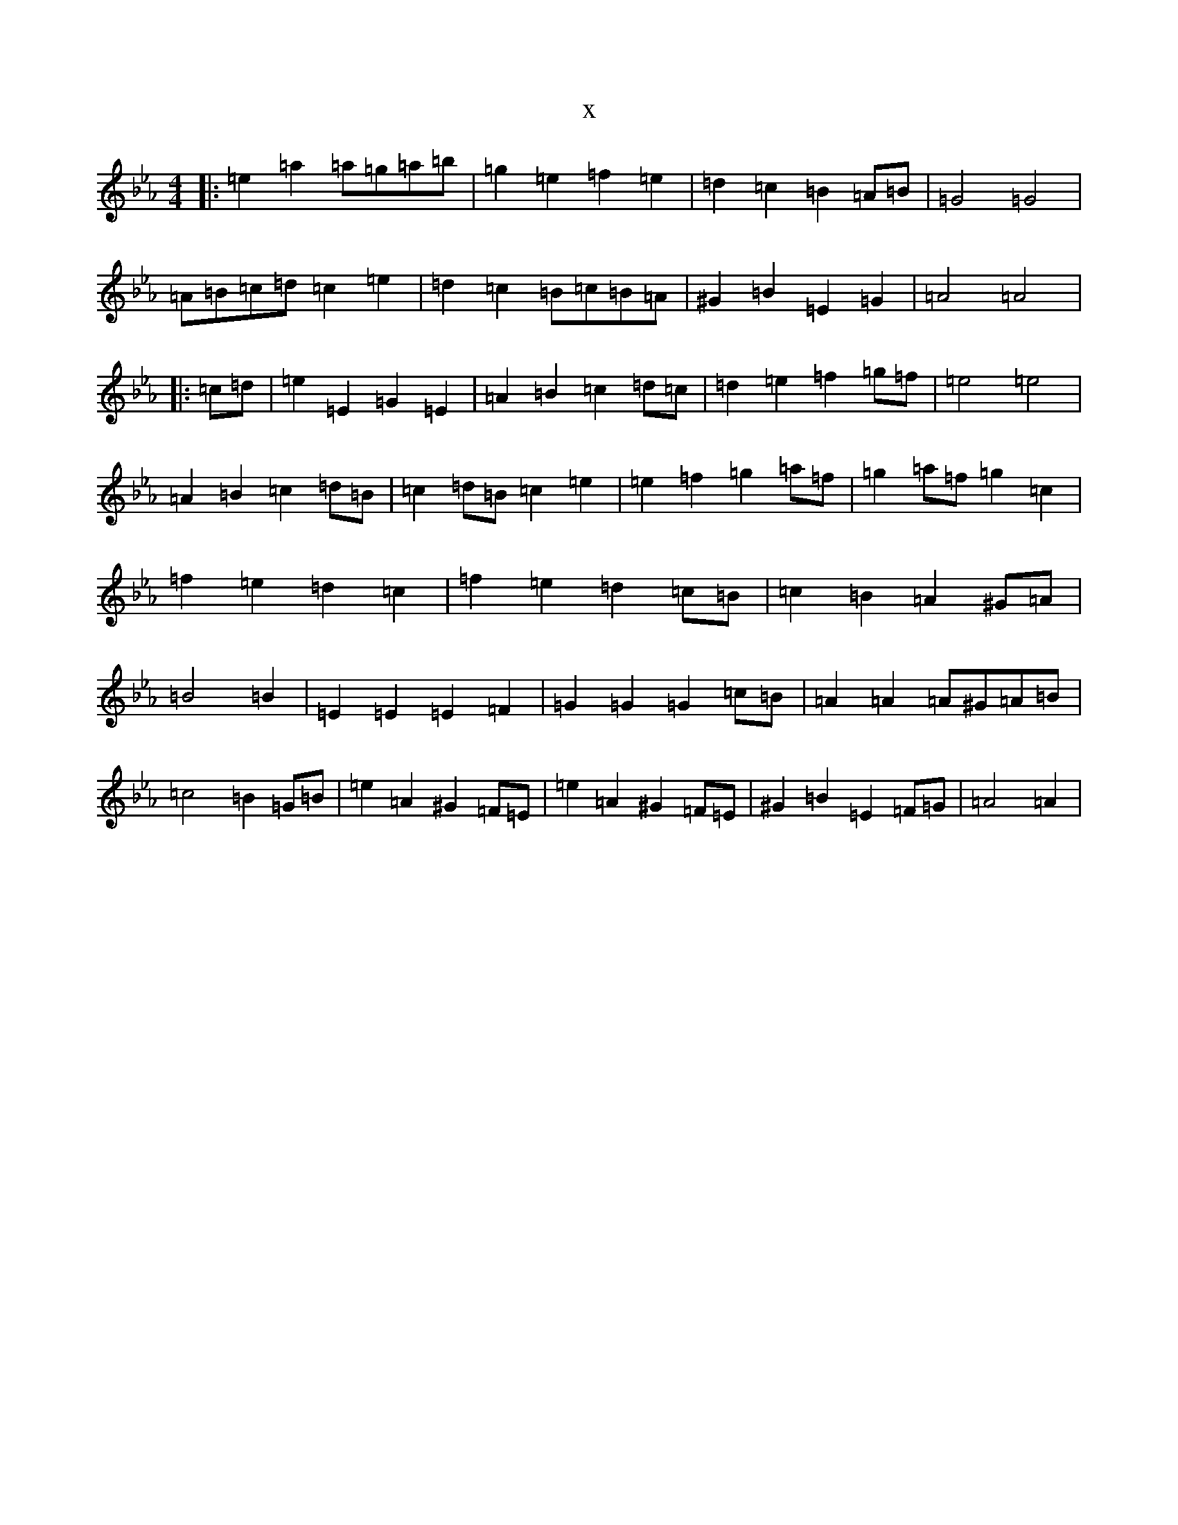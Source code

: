 X:13301
T:x
L:1/8
M:4/4
K: C minor
|:=e2=a2=a=g=a=b|=g2=e2=f2=e2|=d2=c2=B2=A=B|=G4=G4|=A=B=c=d=c2=e2|=d2=c2=B=c=B=A|^G2=B2=E2=G2|=A4=A4|:=c=d|=e2=E2=G2=E2|=A2=B2=c2=d=c|=d2=e2=f2=g=f|=e4=e4|=A2=B2=c2=d=B|=c2=d=B=c2=e2|=e2=f2=g2=a=f|=g2=a=f=g2=c2|=f2=e2=d2=c2|=f2=e2=d2=c=B|=c2=B2=A2^G=A|=B4=B2|=E2=E2=E2=F2|=G2=G2=G2=c=B|=A2=A2=A^G=A=B|=c4=B2=G=B|=e2=A2^G2=F=E|=e2=A2^G2=F=E|^G2=B2=E2=F=G|=A4=A2|